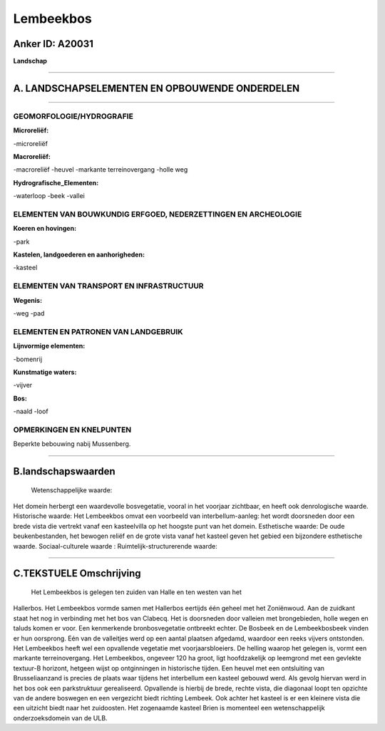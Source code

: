 Lembeekbos
==========

Anker ID: A20031
----------------

**Landschap**

--------------

A. LANDSCHAPSELEMENTEN EN OPBOUWENDE ONDERDELEN
-----------------------------------------------

--------------

GEOMORFOLOGIE/HYDROGRAFIE
~~~~~~~~~~~~~~~~~~~~~~~~~

**Microreliëf:**

-microreliëf

 
**Macroreliëf:**

-macroreliëf
-heuvel
-markante terreinovergang
-holle weg

**Hydrografische\_Elementen:**

-waterloop
-beek
-vallei

 

ELEMENTEN VAN BOUWKUNDIG ERFGOED, NEDERZETTINGEN EN ARCHEOLOGIE
~~~~~~~~~~~~~~~~~~~~~~~~~~~~~~~~~~~~~~~~~~~~~~~~~~~~~~~~~~~~~~~

**Koeren en hovingen:**

-park

 
**Kastelen, landgoederen en aanhorigheden:**

-kasteel

 

ELEMENTEN VAN TRANSPORT EN INFRASTRUCTUUR
~~~~~~~~~~~~~~~~~~~~~~~~~~~~~~~~~~~~~~~~~

**Wegenis:**

-weg
-pad

 

ELEMENTEN EN PATRONEN VAN LANDGEBRUIK
~~~~~~~~~~~~~~~~~~~~~~~~~~~~~~~~~~~~~

**Lijnvormige elementen:**

-bomenrij

**Kunstmatige waters:**

-vijver

 
**Bos:**

-naald
-loof

 

OPMERKINGEN EN KNELPUNTEN
~~~~~~~~~~~~~~~~~~~~~~~~~

Beperkte bebouwing nabij Mussenberg.

--------------

B.landschapswaarden
-------------------

 Wetenschappelijke waarde:
Het domein herbergt een waardevolle bosvegetatie, vooral in het
voorjaar zichtbaar, en heeft ook denrologische waarde.
Historische waarde:
Het Lembeekbos omvat een voorbeeld van interbellum-aanleg: het wordt
doorsneden door een brede vista die vertrekt vanaf een kasteelvilla op
het hoogste punt van het domein.
Esthetische waarde: De oude beukenbestanden, het bewogen reliëf en de
grote vista vanaf het kasteel geven het gebied een bijzondere
esthetische waarde.
Sociaal-culturele waarde :
Ruimtelijk-structurerende waarde:
 

--------------

C.TEKSTUELE Omschrijving
------------------------

 Het Lembeekbos is gelegen ten zuiden van Halle en ten westen van het
Hallerbos. Het Lembeekbos vormde samen met Hallerbos eertijds één geheel
met het Zoniënwoud. Aan de zuidkant staat het nog in verbinding met het
bos van Clabecq. Het is doorsneden door valleien met brongebieden, holle
wegen en taluds komen er voor. Een kenmerkende bronbosvegetatie
ontbreekt echter. De Bosbeek en de Lembeekbosbeek vinden er hun
oorsprong. Eén van de valleitjes werd op een aantal plaatsen afgedamd,
waardoor een reeks vijvers ontstonden. Het Lembeekbos heeft wel een
opvallende vegetatie met voorjaarsbloeiers. De helling waarop het
gelegen is, vormt een markante terreinovergang. Het Lembeekbos, ongeveer
120 ha groot, ligt hoofdzakelijk op leemgrond met een gevlekte textuur-B
horizont, hetgeen wijst op ontginningen in historische tijden. Een
heuvel met een ontsluiting van Brusseliaanzand is precies de plaats waar
tijdens het interbellum een kasteel gebouwd werd. Als gevolg hiervan
werd in het bos ook een parkstruktuur gerealiseerd. Opvallende is
hierbij de brede, rechte vista, die diagonaal loopt ten opzichte van de
andere boswegen en een vergezicht biedt richting Lembeek. Ook achter het
kasteel is er een kleinere vista die een uitzicht biedt naar het
zuidoosten. Het zogenaamde kasteel Brien is momenteel een
wetenschappelijk onderzoeksdomein van de ULB.
